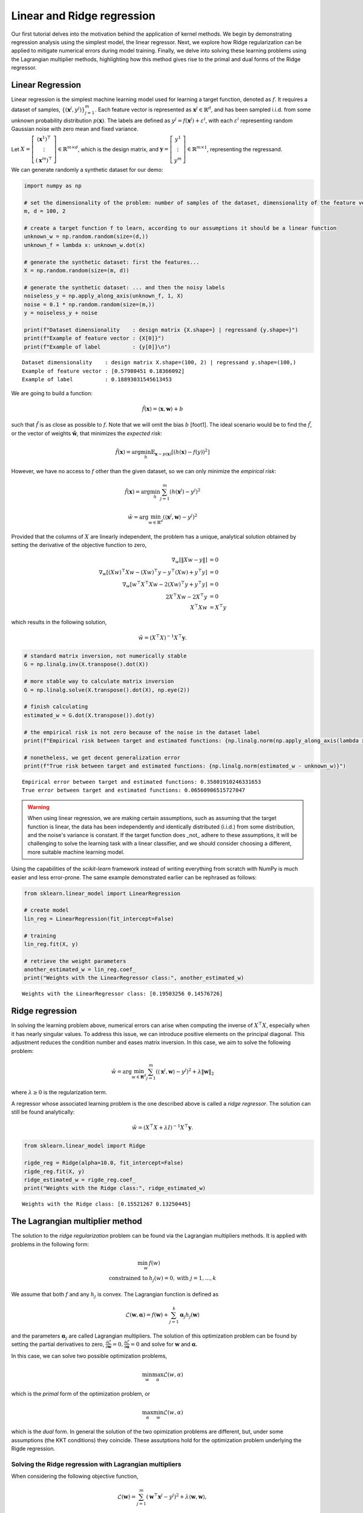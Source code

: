 Linear and Ridge regression
===========================

Our first tutorial delves into the motivation behind the application of
kernel methods. We begin by demonstrating regression analysis using the
simplest model, the linear regressor. Next, we explore how Ridge
regularization can be applied to mitigate numerical errors during model
training. Finally, we delve into solving these learning problems using
the Lagrangian multiplier methods, highlighting how this method gives
rise to the primal and dual forms of the Ridge regressor.

Linear Regression
-----------------

Linear regression is the simplest machine learning model used for
learning a target function, denoted as :math:`f`. It requires a dataset
of samples, :math:`\{ (\mathbf{x}^j, y^j) \}_{j=1}^m`. Each feature
vector is represented as :math:`\mathbf{x}^j \in \mathbb{R}^d`, and has
been sampled i.i.d. from some unknown probability distribution
:math:`p(\mathbf{x})`. The labels are defined as
:math:`y^j = f(\mathbf{x}^j) + \varepsilon^i`, with each
:math:`\varepsilon^i` representing random Gaussian noise with zero mean
and fixed variance.

Let
:math:`X = \left[ \begin{array}{c} (\mathbf{x}^1)^\top \\ \vdots \\ (\mathbf{x}^m)^\top \end{array}\right] \in \mathbb{R}^{m \times d}`,
which is the design matrix, and
:math:`\mathbf{y} = \left[ \begin{array}{c} y^1 \\ \vdots \\ y^m \end{array}\right] \in \mathbb{R}^{m \times 1}`,
representing the regressand.

We can generate randomly a synthetic dataset for our demo:

.. code:: ipython3

    import numpy as np
    
    # set the dimensionality of the problem: number of samples of the dataset, dimensionality of the feature vector
    m, d = 100, 2
    
    # create a target function f to learn, according to our assumptions it should be a linear function
    unknown_w = np.random.random(size=(d,))
    unknown_f = lambda x: unknown_w.dot(x)
    
    # generate the synthetic dataset: first the features...
    X = np.random.random(size=(m, d))
    
    # generate the synthetic dataset: ... and then the noisy labels
    noiseless_y = np.apply_along_axis(unknown_f, 1, X)
    noise = 0.1 * np.random.random(size=(m,))
    y = noiseless_y + noise
    
    print(f"Dataset dimensionality    : design matrix {X.shape=} | regressand {y.shape=}")
    print(f"Example of feature vector : {X[0]}")
    print(f"Example of label          : {y[0]}\n")


.. parsed-literal::

    Dataset dimensionality    : design matrix X.shape=(100, 2) | regressand y.shape=(100,)
    Example of feature vector : [0.57980451 0.18366092]
    Example of label          : 0.18893031545613453
    


We are going to build a function:

.. math:: \tilde{f}(\mathbf{x}) = \langle \mathbf{x}, \mathbf{w}\rangle + b

such that :math:`\tilde{f}` is as close as possible to :math:`f`. Note
that we will omit the bias :math:`b` [foot1]. The ideal scenario would
be to find the :math:`\tilde{f}`, or the vector of weights
:math:`\tilde{\mathbf{w}}`, that minimizes the *expected risk*:

.. math:: \tilde{f}(\mathbf{x}) = \arg\min_h \mathbb{E}_{\mathbf{x} \sim p(\mathbf{x})}\left[(h(\mathbf{x}) - f(y))^2\right]

However, we have no access to :math:`f` other than the given dataset, so
we can only minimize the *empirical risk*:

.. math:: \tilde{f}(\mathbf{x}) = \arg\min_h \sum_{j=1}^m (h(\mathbf{x}^j) - y^j)^2

.. math:: \tilde{w} = \arg\min_{w \in \mathbb{R}^d} (\langle \mathbf{x}^j, \mathbf{w}\rangle - y^j)^2

Provided that the columns of :math:`X` are linearly independent, the
problem has a unique, analytical solution obtained by setting the
derivative of the objective function to zero,

.. math::

   \begin{array}{rl} 
   \nabla_w \left[\lVert X w - y \rVert\right] & = 0 \\
   \nabla_w \left[(Xw)^\top Xw-(Xw)^\top y - y^\top(Xw)+y^\top y\right] & = 0 \\
   \nabla_w \left[w^\top X^\top X w-2(Xw)^\top y + y^\top y\right] & = 0 \\
   2 X^\top X w - 2 X^\top y & = 0 \\
   X^\top X w & = X^\top y 
   \end{array}

which results in the following solution,

.. math:: \tilde{w} = (X^\top X)^{-1} X^\top \mathbf{y}.

.. code:: ipython3

    # standard matrix inversion, not numerically stable
    G = np.linalg.inv(X.transpose().dot(X))
    
    # more stable way to calculate matrix inversion
    G = np.linalg.solve(X.transpose().dot(X), np.eye(2))
    
    # finish calculating
    estimated_w = G.dot(X.transpose()).dot(y)
    
    # the empirical risk is not zero because of the noise in the dataset label
    print(f"Empirical risk between target and estimated functions: {np.linalg.norm(np.apply_along_axis(lambda x: estimated_w.dot(x), 1, X) - y)}")
    
    # nonetheless, we get decent generalization error
    print(f"True risk between target and estimated functions: {np.linalg.norm(estimated_w - unknown_w)}")


.. parsed-literal::

    Empirical error between target and estimated functions: 0.35801910246331653
    True error between target and estimated functions: 0.06560906515727047


.. warning ::
    When using linear regression, we are making certain assumptions, such as assuming that the target function is linear, the data has been independently and identically distributed (i.i.d.) from some distribution, and the noise's variance is constant. If the target function does _not_ adhere to these assumptions, it will be challenging to solve the learning task with a linear classifier, and we should consider choosing a different, more suitable machine learning model.

Using the capabilities of the *scikit-learn* framework instead of
writing everything from scratch with NumPy is much easier and less
error-prone. The same example demonstrated earlier can be rephrased as
follows:

.. code:: ipython3

    from sklearn.linear_model import LinearRegression
    
    # create model
    lin_reg = LinearRegression(fit_intercept=False)
    
    # training
    lin_reg.fit(X, y)
    
    # retrieve the weight parameters
    another_estimated_w = lin_reg.coef_
    print("Weights with the LinearRegressor class:", another_estimated_w)


.. parsed-literal::

    Weights with the LinearRegressor class: [0.19503256 0.14576726]


Ridge regression
----------------

In solving the learning problem above, numerical errors can arise when
computing the inverse of :math:`X^\top X`, especially when it has nearly
singular values. To address this issue, we can introduce positive
elements on the principal diagonal. This adjustment reduces the
condition number and eases matrix inversion. In this case, we aim to
solve the following problem:

.. math:: \tilde{w} = \arg\min_{w \in \mathbf{R}^d} \sum_{j=1}^m (\langle \mathbf{x}^j, \mathbf{w}\rangle - y^j)^2 + \lambda \lVert \mathbf{w} \rVert_2

where :math:`\lambda \ge 0` is the regularization term.

A regressor whose associated learning problem is the one described above
is called a *ridge regressor*. The solution can still be found
analytically:

.. math:: \tilde{w} = (X^\top X + \lambda I)^{-1} X^\top \mathbf{y}.

.. code:: ipython3

    from sklearn.linear_model import Ridge
    
    rigde_reg = Ridge(alpha=10.0, fit_intercept=False)
    rigde_reg.fit(X, y)
    ridge_estimated_w = rigde_reg.coef_
    print("Weights with the Ridge class:", ridge_estimated_w)


.. parsed-literal::

    Weights with the Ridge class: [0.15521267 0.13250445]


The Lagrangian multiplier method
--------------------------------

The solution to the *ridge regularization* problem can be found via the
Lagrangian multipliers methods. It is applied with problems in the
following form:

.. math:: \begin{array}{rl} \min_w & f(w) \\ \text{constrained to} & h_j(w) = 0, \text{with }j = 1, ..., k\end{array}

We assume that both :math:`f` and any :math:`h_j` is convex. The
Lagrangian function is defined as

.. math:: \mathcal{L}(\mathbf{w}, \mathbf{\alpha}) = f(\mathbf{w}) + \sum_{j=1}^k \mathbf{\alpha}_j h_j(\mathbf{w})

and the parameters :math:`\mathbf{\alpha}_j` are called Lagrangian
multipliers. The solution of this optimization problem can be found by
setting the partial derivatives to zero,
:math:`\frac{\partial \mathcal{L}}{\partial \mathbf{w}} = 0, \frac{\partial \mathcal{L}}{\partial \mathbf{\alpha}} = 0`
and solve for :math:`\mathbf{w}` and :math:`\mathbf{\alpha}`.

In this case, we can solve two possible optimization problems,

.. math:: \min_w \max_\alpha \mathcal{L}(w, \alpha)

which is the *primal* form of the optimization problem, or

.. math:: \max_\alpha \min_w \mathcal{L}(w, \alpha)

which is the *dual* form. In general the solution of the two opimization
problems are different, but, under some assumptions (the KKT conditions)
they coincide. These assutptions hold for the optimization problem
underlying the Rigde regression.

Solving the Ridge regression with Lagrangian multipliers
~~~~~~~~~~~~~~~~~~~~~~~~~~~~~~~~~~~~~~~~~~~~~~~~~~~~~~~~

When considering the following objective function,

.. math:: \mathcal{L}(\mathbf{w}) = \sum_{j=1}^m (\mathbf{w}^\top \mathbf{x}^j - y^j)^2 + \lambda \langle \mathbf{w}, \mathbf{w}\rangle,

the optimization problem :math:`\arg\min_w \mathcal{L}(w)` is
unconstrained, and it is solved analytically without the Lagrangian
multiplier method.

We can, although, convert this problem into a constraint optimization.
It seems that we are making things more difficult, but truly this way
will reveal important insights. We introduce the variables
:math:`\mathbf{z}_j = \mathbf{w}^\top \mathbf{x}^j - y^j`, and this
variable can be associated with the constraint
:math:`h_j(\mathbf{z}, \mathbf{w}) \equiv \mathbf{w}^\top \mathbf{x}^j - y^j - \mathbf{z}_j = 0`.
The optimization problem becomes

.. math::

   \begin{array}{rl} 
   \arg\min_w & \langle z, z \rangle + \lambda \langle w, w \rangle \\ 
   \text{constrained to} & h_j(w) = 0, \text{with }j = 1, ..., m
   \end{array}

For each constraint, we define a Lagrangian multiplier :math:`\alpha_j`.
The associated Lagrangian is:

.. math:: \mathcal{L}(\mathbf{w}, \mathbf{z}, \mathbf{\alpha}) = \langle z, z \rangle + \lambda \langle \mathbf{w}, \mathbf{w}\rangle + \sum_{j=1}^m \alpha_j (x^j w -y^j -z^j).

Solving this problem in its primal form leads to the solution that we
have already found. However, if we solve the dual form,

.. math:: \max_\alpha \min_{w, z} \mathcal{L}(\mathbf{w}, \mathbf{z}, \mathbf{\alpha}),

we obtain that

.. math::

   \begin{array}{rl} 
   \frac{\partial \mathcal{L}}{\partial \mathbf{z}_j} = 0 & \implies \mathbf{z}_j = \mathbf{\alpha}_j, \\
   \frac{\partial \mathcal{L}}{\partial \mathbf{w}_j} = 0 & \implies \mathbf{w}_j = - \frac{1}{\lambda} \sum_{k=1}^m \mathbf{\alpha}_j x^j.
   \end{array}

This latter equation is especially important, as each weight of the
model is expressed as a linear combination of the elements in the
training set. Once substituted :math:`w` and :math:`z`, the remaining
objective takes the form:

.. math::

   \begin{array}{rl}
   \mathcal{L}(\mathbf{\alpha}) & = 
   \langle \alpha, \alpha \rangle
   + \lambda \left\langle - \frac{1}{\lambda} \sum_{k=1}^m \mathbf{\alpha}_k x^k, - \frac{1}{\lambda} \sum_{k=1}^m \mathbf{\alpha}_k x^k \right\rangle
   + \sum_{j=1}^m \alpha_j \left( - \frac{1}{\lambda} \sum_{k=1}^m \mathbf{\alpha}_k x^k x^j - y^j - \alpha^j\right) \\
   & = - \sum_{j=1}^m \alpha_j^2 - \frac{1}{\lambda}\sum_{j,k=1}^m \alpha_j \alpha_k \langle x^j, x^k \rangle - 2\sum_{j=1}^m \alpha_j y^j \\
   & = -\langle \alpha, \alpha \rangle - \frac{1}{\lambda} \alpha^\top G \alpha - 2 \langle \alpha, y\rangle
   \end{array}

where :math:`G` is the Gram matrix of the the inner products between the
vectors :math:`x^1, ..., x^m`, and corresponds to
:math:`G_{j,k} = \langle x^j, x^k \rangle`.

Now, we have two ways of expressing the same Ridge regressor: \* In the
primal form, we have
:math:`\tilde{f}(\mathbf{x}) = \sum_{j=1}^d \mathbf{w}_j \mathbf{x}_j`.
\* In the dual form, we have
:math:`\tilde{f}(\mathbf{x}) = \sum_{j=1}^m \alpha_j \langle \mathbf{x}, \mathbf{x}^j \rangle`.

The primal form has the advantage that, in case we are dealing with a
large amount of data (:math:`m \gg d`), the regressor is much more
efficient. The dual form has the advantage of expressing the regressor
in terms of its similarity to the elements of the training set, instead
of on :math:`\mathbf{x}` itself. This leads to new possibilities because
by changing the notion of ‘similarity,’ we can create much more powerful
models.ossibilities by redefining the concept of ‘similarity.’

References
----------

[foot1] as it can be incorporated as the weight vector
:math:`\mathbf{w}` via the equation
:math:`\mathbf{w}^\top \mathbf{x} + b = [\mathbf{w}, b]^\top [\mathbf{x}, 1] = (\mathbf{w}')^\top \mathbf{x}'`.
